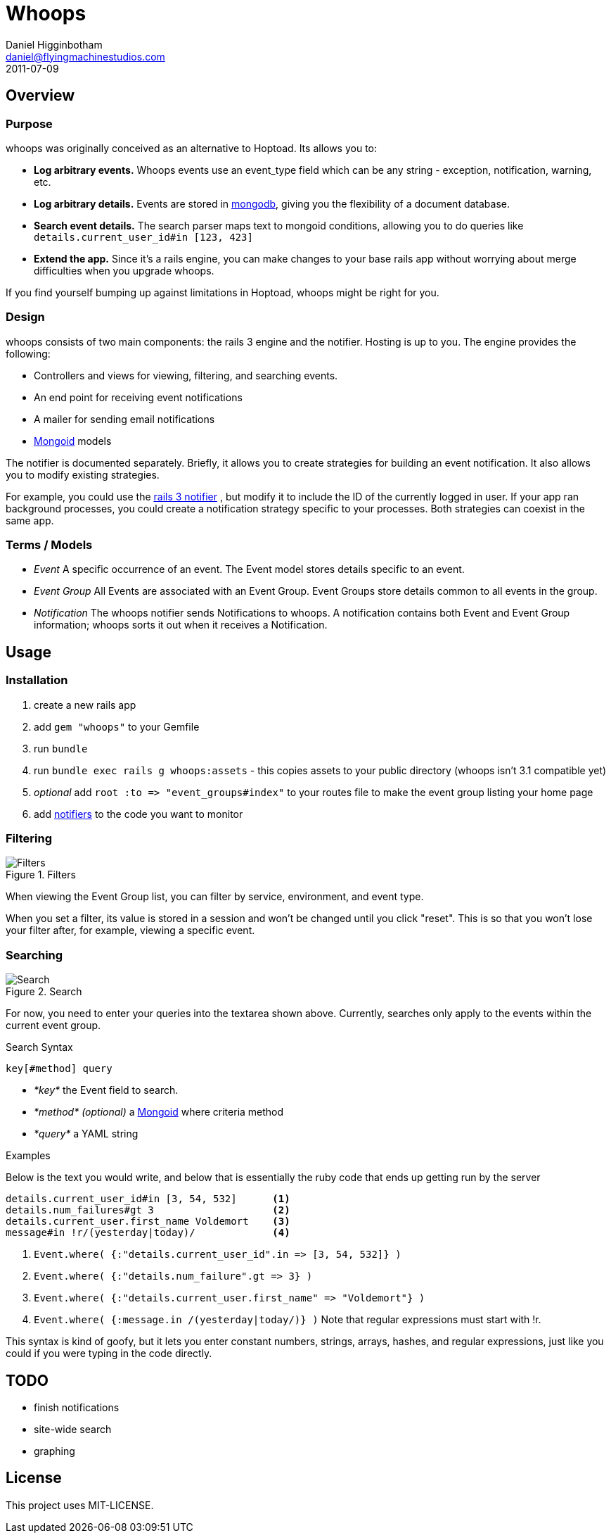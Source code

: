 Whoops
======
Daniel Higginbotham <daniel@flyingmachinestudios.com>
2011-07-09

== Overview

=== Purpose

whoops was originally conceived as an alternative to Hoptoad. Its allows you to:

* *Log arbitrary events.* Whoops events use an event_type field which can be any string - exception, notification, warning, etc.
* *Log arbitrary details.* Events are stored in http://www.mongodb.org[mongodb], giving you the flexibility of a document database.
* *Search event details.* The search parser maps text to mongoid conditions, allowing you to do queries like +details.current_user_id#in [123, 423]+
* *Extend the app.* Since it's a rails engine, you can make changes to your base rails app without worrying about merge difficulties when you upgrade whoops.

If you find yourself bumping up against limitations in Hoptoad, whoops might be right for you.

=== Design

whoops consists of two main components: the rails 3 engine and the notifier. Hosting is up to you. The engine provides the following:

* Controllers and views for viewing, filtering, and searching events.
* An end point for receiving event notifications
* A mailer for sending email notifications
* http://www.mongoid.org[Mongoid] models

The notifier is documented separately. Briefly, it allows you to create strategies for building an event notification. It also allows you to modify existing strategies.

For example, you could use the https://github.com/flyingmachine/whoops_rails_notifier[rails 3 notifier] , but modify it to include the ID of the currently logged in user. If your app ran background processes, you could create a notification strategy specific to your processes. Both strategies can coexist in the same app.

=== Terms / Models

* _Event_ A specific occurrence of an event. The Event model stores details specific to an event.
* _Event Group_ All Events are associated with an Event Group. Event Groups store details common to all events in the group.
* _Notification_ The whoops notifier sends Notifications to whoops. A notification contains both Event and Event Group information; whoops sorts it out when it receives a Notification.

== Usage

=== Installation

. create a new rails app
. add +gem "whoops"+ to your Gemfile
. run +bundle+
. run +bundle exec rails g whoops:assets+ - this copies assets to your public directory (whoops isn't 3.1 compatible yet)
. _optional_ add `root :to => "event_groups#index"` to your routes file to make the event group listing your home page
. add https://github.com/flyingmachine/whoops_notifier[notifiers] to the code you want to monitor

=== Filtering

.Filters
image::https://github.com/flyingmachine/whoops/raw/master/doc/images/dash-filters.png[Filters]

When viewing the Event Group list, you can filter by service, environment, and event type.

When you set a filter, its value is stored in a session and won't be changed until you click "reset". This is so that you won't lose your filter after, for example, viewing a specific event.

=== Searching

.Search
image::https://github.com/flyingmachine/whoops/raw/master/doc/images/details-search.png[Search]

For now, you need to enter your queries into the textarea shown above. Currently, searches only apply to the events within the current event group.

.Search Syntax
----
key[#method] query
----

* _*key*_ the Event field to search.
* _*method* (optional)_ a http://mongoid.org/docs/querying/criteria.html#where[Mongoid] where criteria method
* _*query*_ a YAML string

.Examples

Below is the text you would write, and below that is essentially the ruby code that ends up getting run by the server

----
details.current_user_id#in [3, 54, 532]      <1>
details.num_failures#gt 3                    <2>
details.current_user.first_name Voldemort    <3>
message#in !r/(yesterday|today)/             <4>
----

<1> `Event.where( {:"details.current_user_id".in => [3, 54, 532]} )`
<2> `Event.where( {:"details.num_failure".gt => 3} )`
<3> `Event.where( {:"details.current_user.first_name" => "Voldemort"} )`
<4> `Event.where( {:message.in /(yesterday|today/)} )` Note that regular expressions must start with !r.

This syntax is kind of goofy, but it lets you enter constant numbers, strings, arrays, hashes, and regular expressions, just like you could if you were typing in the code directly.

== TODO

* finish notifications
* site-wide search
* graphing

== License

This project uses MIT-LICENSE.
